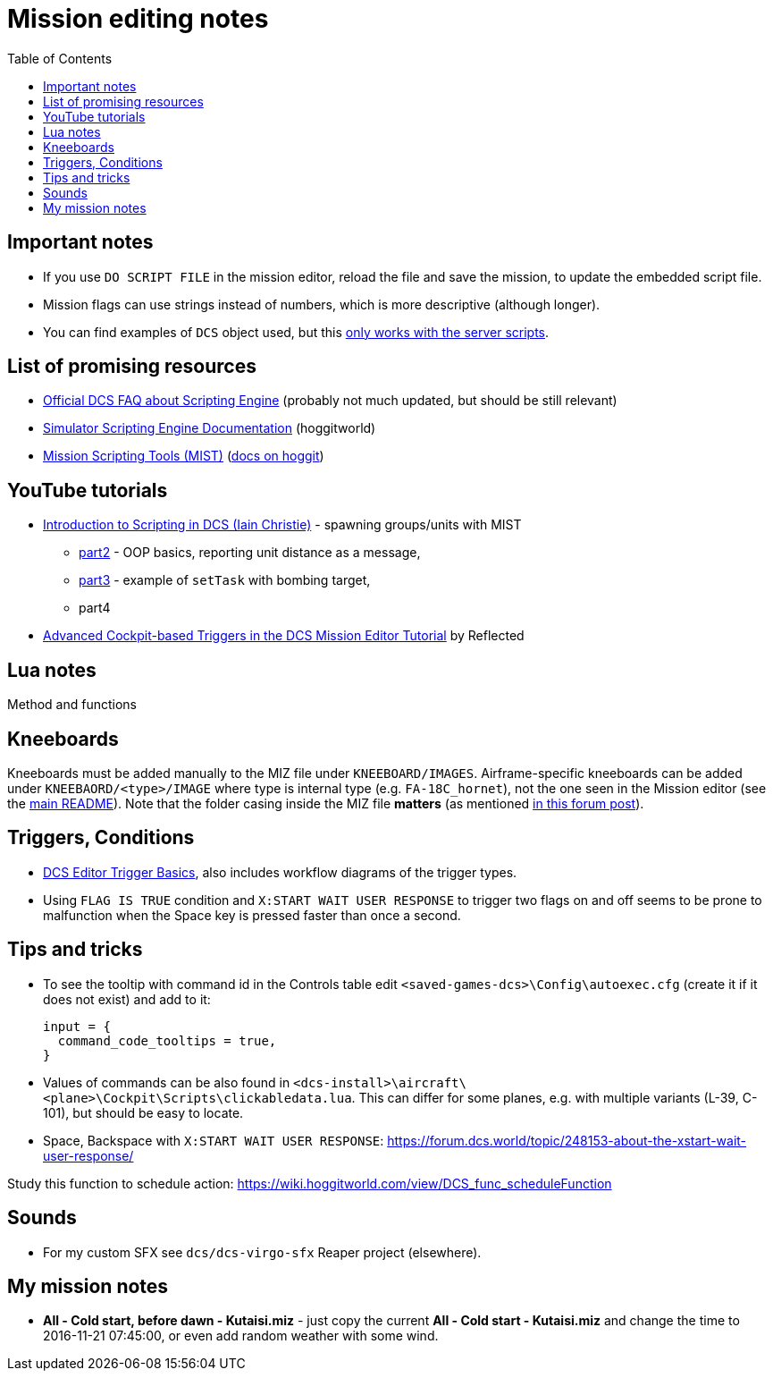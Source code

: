 :toc:
= Mission editing notes

== Important notes

* If you use `DO SCRIPT FILE` in the mission editor, reload the file and save the mission, to update the embedded script file.
* Mission flags can use strings instead of numbers, which is more descriptive (although longer).
* You can find examples of `DCS` object used, but this https://forum.dcs.world/topic/269939-dcs-control-api/?do=findComment&comment=5005078[only works with the server scripts].

== List of promising resources

* https://www.digitalcombatsimulator.com/en/support/faq/scripting_engine/[Official DCS FAQ about Scripting Engine] (probably not much updated, but should be still relevant)
* https://wiki.hoggitworld.com/view/Simulator_Scripting_Engine_Documentation[Simulator Scripting Engine Documentation] (hoggitworld)
* https://github.com/mrSkortch/MissionScriptingTools[Mission Scripting Tools (MIST)]
(https://wiki.hoggitworld.com/view/Mission_Scripting_Tools_Documentation[docs on hoggit])

== YouTube tutorials

* https://youtu.be/WaUtdUaQVms[Introduction to Scripting in DCS (Iain Christie)] -
spawning groups/units with MIST
** https://youtu.be/o7xpEqaqTWw[part2] - OOP basics, reporting unit distance as a message,
** https://youtu.be/OvtA1MWSQuk[part3] - example of `setTask` with bombing target,
** part4
* https://youtu.be/MGhyQ7eVDnE[Advanced Cockpit-based Triggers in the DCS Mission Editor Tutorial] by Reflected

== Lua notes

Method and functions
// TODO

== Kneeboards

Kneeboards must be added manually to the MIZ file under `KNEEBOARD/IMAGES`.
Airframe-specific kneeboards can be added under `KNEEBAORD/<type>/IMAGE` where type is internal
type (e.g. `FA-18C_hornet`), not the one seen in the Mission editor (see the link:../README.adoc[main README]).
Note that the folder casing inside the MIZ file *matters* (as mentioned https://forum.dcs.world/topic/179746-kneeboard-for-specific-missions/?do=findComment&comment=3521521[in this forum post]).

== Triggers, Conditions

* https://wiki.hoggitworld.com/view/DCS_editor_triggerBasics[DCS Editor Trigger Basics], also includes workflow diagrams of the trigger types.
* Using `FLAG IS TRUE` condition and `X:START WAIT USER RESPONSE` to trigger two flags on and off seems to be prone to malfunction when the Space key is pressed faster than once a second. 
// TODO why? What are the states of the flags?
// TODO Let's add some debug functions to F10 other menu

== Tips and tricks

* To see the tooltip with command id in the Controls table edit `<saved-games-dcs>\Config\autoexec.cfg` (create it if it does not exist) and add to it:
+
----
input = {
  command_code_tooltips = true,
}
----
* Values of commands can be also found in `<dcs-install>\aircraft\<plane>\Cockpit\Scripts\clickabledata.lua`.
This can differ for some planes, e.g. with multiple variants (L-39, C-101), but should be easy to locate.
* Space, Backspace with `X:START WAIT USER RESPONSE`: https://forum.dcs.world/topic/248153-about-the-xstart-wait-user-response/

// TODO
Study this function to schedule action: https://wiki.hoggitworld.com/view/DCS_func_scheduleFunction

== Sounds

* For my custom SFX see `dcs/dcs-virgo-sfx` Reaper project (elsewhere). 

== My mission notes

* *All - Cold start, before dawn - Kutaisi.miz* - just copy the current *All - Cold start - Kutaisi.miz*
and change the time to 2016-11-21 07:45:00, or even add random weather with some wind.
